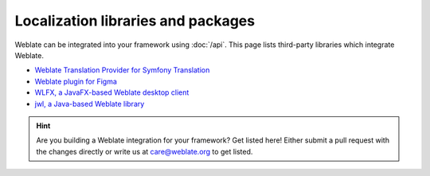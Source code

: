 Localization libraries and packages
===================================

Weblate can be integrated into your framework using :doc:`/api`. This page
lists third-party libraries which integrate Weblate.

* `Weblate Translation Provider for Symfony Translation <https://github.com/m2mtech/weblate-translation-provider/>`_
* `Weblate plugin for Figma <https://www.figma.com/community/plugin/1053050985172660071/weblate-integration>`_
* `WLFX, a JavaFX-based Weblate desktop client <https://github.com/javierllorente/wlfx/>`_
* `jwl, a Java-based Weblate library <https://github.com/javierllorente/jwl>`_

.. hint::

   Are you building a Weblate integration for your framework? Get listed here!
   Either submit a pull request with the changes directly or write us at
   care@weblate.org to get listed.
